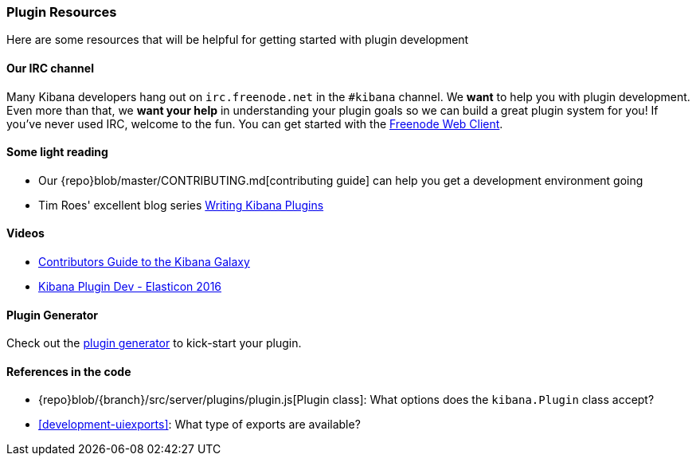 [[development-plugin-resources]]
=== Plugin Resources

Here are some resources that will be helpful for getting started with plugin development

[float]
==== Our IRC channel
Many Kibana developers hang out on `irc.freenode.net` in the `#kibana` channel. We *want* to help you with plugin development. Even more than that, we *want your help* in understanding your plugin goals so we can build a great plugin system for you! If you've never used IRC, welcome to the fun. You can get started with the http://webchat.freenode.net/?channels=kibana[Freenode Web Client].

[float]
==== Some light reading
- Our {repo}blob/master/CONTRIBUTING.md[contributing guide] can help you get a development environment going
- Tim Roes' excellent blog series https://www.timroes.de/2016/02/21/writing-kibana-plugins-custom-applications/[Writing Kibana Plugins]

[float]
==== Videos
- https://www.elastic.co/elasticon/2015/sf/contributors-guide-to-the-kibana-galaxy[Contributors Guide to the Kibana Galaxy]
- https://www.elastic.co/elasticon/conf/2016/sf/how-to-build-your-own-kibana-plugins[Kibana Plugin Dev - Elasticon 2016]

[float]
==== Plugin Generator

Check out the https://github.com/elastic/generator-kibana-plugin[plugin generator] to kick-start your plugin.

[float]
==== References in the code
 - {repo}blob/{branch}/src/server/plugins/plugin.js[Plugin class]: What options does the `kibana.Plugin` class accept?
 - <<development-uiexports>>: What type of exports are available?
